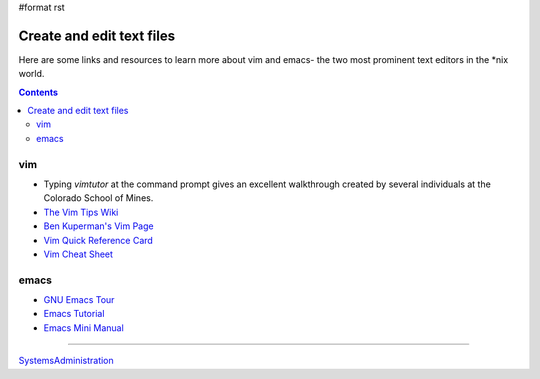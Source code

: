 #format rst

Create and edit text files
==========================

Here are some links and resources to learn more about vim and emacs- the two most prominent text editors in the *nix world.

.. contents:: :depth: 2

vim
---

* Typing *vimtutor* at the command prompt gives an excellent walkthrough created by several individuals at the Colorado School of Mines.

* `The Vim Tips Wiki`_

* `Ben Kuperman's Vim Page`_

* `Vim Quick Reference Card`_

* `Vim Cheat Sheet`_

emacs
-----

* `GNU Emacs Tour`_

* `Emacs Tutorial`_

* `Emacs Mini Manual`_

-------------------------



SystemsAdministration_

.. ############################################################################

.. _The Vim Tips Wiki: http://vim.wikia.com/wiki/Vim_Tips_Wiki

.. _Ben Kuperman's Vim Page: https://www.cs.oberlin.edu/~kuperman/help/vim/

.. _Vim Quick Reference Card: http://tnerual.eriogerg.free.fr/vim.html

.. _Vim Cheat Sheet: http://vimcheatsheet.com/

.. _GNU Emacs Tour: http://www.gnu.org/software/emacs/tour/

.. _Emacs Tutorial: http://www2.lib.uchicago.edu/keith/tcl-course/emacs-tutorial.html

.. _Emacs Mini Manual: http://tuhdo.github.io/emacs-tutor.html

.. _SystemsAdministration: ../SystemsAdministration


